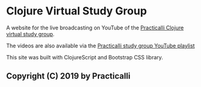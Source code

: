 * Clojure Virtual Study Group

A website for the live broadcasting on YouTube of the [[https://practicalli.github.io/clojure-study-group/][Practicalli Clojure virtual study group]].

The videos are also available via the [[https://www.youtube.com/playlist?list=PLy9I_IfUBzKJSgctCJaRYcnF6kZdiZ5ku][Practicalli study group YouTube playlist]]

This site was built with ClojureScript and Bootstrap CSS library.

** Copyright (C) 2019 by Practicalli
